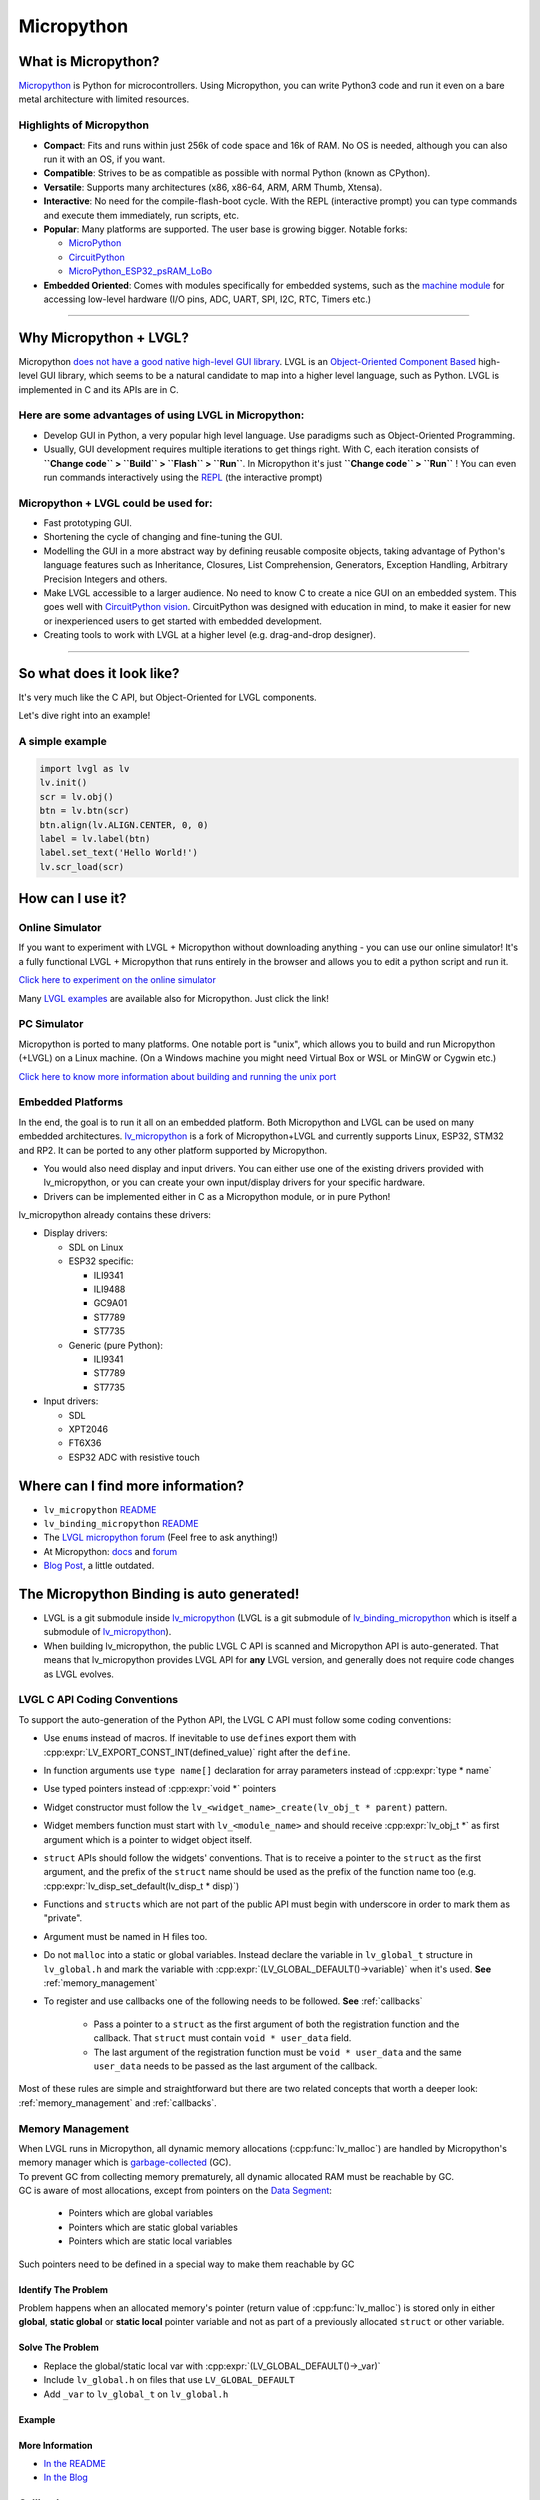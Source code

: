 .. _micropython:

===========
Micropython
===========

What is Micropython?
--------------------

`Micropython <http://micropython.org/>`__ is Python for
microcontrollers. Using Micropython, you can write Python3 code and run
it even on a bare metal architecture with limited resources.


Highlights of Micropython
~~~~~~~~~~~~~~~~~~~~~~~~~

- **Compact**: Fits and runs within just 256k of code space and 16k of RAM. No OS is needed, although you
  can also run it with an OS, if you want.
- **Compatible**: Strives to be as compatible as possible with normal Python (known as CPython).
- **Versatile**: Supports many architectures (x86, x86-64, ARM, ARM Thumb, Xtensa).
- **Interactive**: No need for the compile-flash-boot cycle. With the REPL (interactive prompt) you can type
  commands and execute them immediately, run scripts, etc.
- **Popular**: Many platforms are supported. The user base is growing bigger. Notable forks:

  - `MicroPython <https://github.com/micropython/micropython>`__
  - `CircuitPython <https://github.com/adafruit/circuitpython>`__
  - `MicroPython_ESP32_psRAM_LoBo <https://github.com/loboris/MicroPython_ESP32_psRAM_LoBo>`__

- **Embedded Oriented**: Comes with modules specifically for embedded systems, such as the
  `machine module <https://docs.micropython.org/en/latest/library/machine.html#classes>`__
  for accessing low-level hardware (I/O pins, ADC, UART, SPI, I2C, RTC, Timers etc.)

--------------


Why Micropython + LVGL?
-----------------------

Micropython `does not have a good native high-level GUI library <https://forum.micropython.org/viewtopic.php?f=18&t=5543>`__.
LVGL is an `Object-Oriented Component Based <https://blog.lvgl.io/2018-12-13/extend-lvgl-objects>`__
high-level GUI library, which seems to be a natural candidate to map into a higher level language, such as Python.
LVGL is implemented in C and its APIs are in C.


Here are some advantages of using LVGL in Micropython:
~~~~~~~~~~~~~~~~~~~~~~~~~~~~~~~~~~~~~~~~~~~~~~~~~~~~~~

- Develop GUI in Python, a very popular high level language. Use paradigms such as Object-Oriented Programming.
- Usually, GUI development requires multiple iterations to get things right. With C, each iteration consists of
  **``Change code`` > ``Build`` > ``Flash`` > ``Run``**. In Micropython it's just
  **``Change code`` > ``Run``** ! You can even run commands interactively using the
  `REPL <https://en.wikipedia.org/wiki/Read%E2%80%93eval%E2%80%93print_loop>`__ (the interactive prompt)

Micropython + LVGL could be used for:
~~~~~~~~~~~~~~~~~~~~~~~~~~~~~~~~~~~~~

- Fast prototyping GUI.
- Shortening the cycle of changing and fine-tuning the GUI.
- Modelling the GUI in a more abstract way by defining reusable composite objects, taking advantage of Python's language features
  such as Inheritance, Closures, List Comprehension, Generators, Exception Handling, Arbitrary Precision Integers and others.
- Make LVGL accessible to a larger audience. No need to know C to create a nice GUI on an embedded system. This goes well with
  `CircuitPython vision <https://learn.adafruit.com/welcome-to-circuitpython/what-is-circuitpython>`__.
  CircuitPython was designed with education in mind, to make it easier for new or inexperienced users to get started with
  embedded development.
- Creating tools to work with LVGL at a higher level (e.g. drag-and-drop designer).

--------------


So what does it look like?
--------------------------

It's very much like the C API, but Object-Oriented for LVGL components.

Let's dive right into an example!


A simple example
~~~~~~~~~~~~~~~~

.. code:: python

   import lvgl as lv
   lv.init()
   scr = lv.obj()
   btn = lv.btn(scr)
   btn.align(lv.ALIGN.CENTER, 0, 0)
   label = lv.label(btn)
   label.set_text('Hello World!')
   lv.scr_load(scr)


How can I use it?
-----------------

Online Simulator
~~~~~~~~~~~~~~~~

If you want to experiment with LVGL + Micropython without downloading
anything - you can use our online simulator! It's a fully functional
LVGL + Micropython that runs entirely in the browser and allows you to
edit a python script and run it.

`Click here to experiment on the online simulator <https://sim.lvgl.io/>`__

Many `LVGL examples <https://docs.lvgl.io/master/examples.html>`__ are available also for Micropython. Just click the link!


PC Simulator
~~~~~~~~~~~~

Micropython is ported to many platforms. One notable port is "unix", which allows you to build and run Micropython
(+LVGL) on a Linux machine. (On a Windows machine you might need Virtual Box or WSL or MinGW or Cygwin etc.)

`Click here to know more information about building and running the unix port <https://github.com/lvgl/lv_micropython>`__


Embedded Platforms
~~~~~~~~~~~~~~~~~~

In the end, the goal is to run it all on an embedded platform. Both Micropython and LVGL can be used on many embedded
architectures. `lv_micropython <https://github.com/lvgl/lv_micropython>`__ is a fork of Micropython+LVGL and currently
supports Linux, ESP32, STM32 and RP2. It can be ported to any other platform supported by Micropython.

- You would also need display and input drivers. You can either use one of the existing drivers provided with lv_micropython,
  or you can create your own input/display drivers for your specific hardware.
- Drivers can be implemented either in C as a Micropython module, or in pure Python!

lv_micropython already contains these drivers:

- Display drivers:

  - SDL on Linux
  - ESP32 specific:

    - ILI9341
    - ILI9488
    - GC9A01
    - ST7789
    - ST7735

  - Generic (pure Python):

    - ILI9341
    - ST7789
    - ST7735

- Input drivers:

  - SDL
  - XPT2046
  - FT6X36
  - ESP32 ADC with resistive touch


Where can I find more information?
----------------------------------

- ``lv_micropython`` `README <https://github.com/lvgl/lv_micropython>`__
- ``lv_binding_micropython`` `README <https://github.com/lvgl/lv_binding_micropython>`__
- The `LVGL micropython forum <https://forum.lvgl.io/c/micropython>`__ (Feel free to ask anything!)
- At Micropython: `docs <http://docs.micropython.org/en/latest/>`__ and `forum <https://forum.micropython.org/>`__
- `Blog Post <https://blog.lvgl.io/2019-02-20/micropython-bindings>`__, a little outdated.


The Micropython Binding is auto generated!
------------------------------------------

- LVGL is a git submodule inside `lv_micropython <https://github.com/lvgl/lv_micropython>`__
  (LVGL is a git submodule of `lv_binding_micropython <https://github.com/lvgl/lv_binding_micropython>`__
  which is itself a submodule of `lv_micropython <https://github.com/lvgl/lv_micropython>`__).
- When building lv_micropython, the public LVGL C API is scanned and Micropython API is auto-generated. That means that
  lv_micropython provides LVGL API for **any** LVGL version, and generally does not require code changes as LVGL evolves.


LVGL C API Coding Conventions
~~~~~~~~~~~~~~~~~~~~~~~~~~~~~

To support the auto-generation of the Python API, the LVGL C API must
follow some coding conventions:

- Use ``enum``\ s instead of macros. If inevitable to use ``define``\ s
  export them with :cpp:expr:`LV_EXPORT_CONST_INT(defined_value)` right after the ``define``.
- In function arguments use ``type name[]`` declaration for array parameters instead of :cpp:expr:`type * name`
- Use typed pointers instead of :cpp:expr:`void *` pointers
- Widget constructor must follow the ``lv_<widget_name>_create(lv_obj_t * parent)`` pattern.
- Widget members function must start with ``lv_<module_name>`` and should receive :cpp:expr:`lv_obj_t *` as first
  argument which is a pointer to widget object itself.
- ``struct`` APIs should follow the widgets' conventions. That is to receive a pointer to the ``struct`` as the
  first argument, and the prefix of the ``struct`` name should be used as the prefix of the
  function name too (e.g. :cpp:expr:`lv_disp_set_default(lv_disp_t * disp)`)
- Functions and ``struct``\ s which are not part of the public API must begin with underscore in order to mark them as "private".
- Argument must be named in H files too.
- Do not ``malloc`` into a static or global variables. Instead declare the variable in ``lv_global_t``
  structure in ``lv_global.h`` and mark the variable with :cpp:expr:`(LV_GLOBAL_DEFAULT()->variable)` when it's used. **See** :ref:`memory_management`
- To register and use callbacks one of the following needs to be followed.  **See** :ref:`callbacks`

   - Pass a pointer to a ``struct`` as the first argument of both the registration function and the callback. That
     ``struct`` must contain ``void * user_data`` field.
   - The last argument of the registration function must be ``void * user_data`` and the same ``user_data``
     needs to be passed as the last argument of the callback.

Most of these rules are simple and straightforward but there are two related concepts that worth a deeper look:
:ref:`memory_management` and :ref:`callbacks`.

.. _memory_management:

Memory Management
~~~~~~~~~~~~~~~~~

| When LVGL runs in Micropython, all dynamic memory allocations (:cpp:func:`lv_malloc`) are handled by Micropython's memory
  manager which is `garbage-collected <https://en.wikipedia.org/wiki/Garbage_collection_(computer_science)>`__ (GC).
| To prevent GC from collecting memory prematurely, all dynamic allocated RAM must be reachable by GC.
| GC is aware of most allocations, except from pointers on the `Data Segment <https://en.wikipedia.org/wiki/Data_segment>`__:

    - Pointers which are global variables
    - Pointers which are static global variables
    - Pointers which are static local variables

Such pointers need to be defined in a special way to make them reachable by GC


Identify The Problem
^^^^^^^^^^^^^^^^^^^^

Problem happens when an allocated memory's pointer (return value of :cpp:func:`lv_malloc`) is stored only in either **global**,
**static global** or **static local** pointer variable and not as part of a previously allocated ``struct`` or other variable.


Solve The Problem
^^^^^^^^^^^^^^^^^

- Replace the global/static local var with :cpp:expr:`(LV_GLOBAL_DEFAULT()->_var)`
- Include ``lv_global.h`` on files that use ``LV_GLOBAL_DEFAULT``
- Add ``_var`` to ``lv_global_t`` on ``lv_global.h``

Example
^^^^^^^


More Information
^^^^^^^^^^^^^^^^

- `In the README <https://github.com/lvgl/lv_binding_micropython#memory-management>`__
- `In the Blog <https://blog.lvgl.io/2019-02-20/micropython-bindings#i-need-to-allocate-a-littlevgl-struct-such-as-style-color-etc-how-can-i-do-that-how-do-i-allocatedeallocate-memory-for-it>`__

.. _callbacks:

Callbacks
~~~~~~~~~

In C a callback is just a function pointer. But in Micropython we need to register a *Micropython callable object* for each
callback. Therefore in the Micropython binding we need to register both a function pointer and a Micropython object for every callback.

Therefore we defined a **callback convention** for the LVGL C API that expects lvgl headers to be defined in a certain
way. Callbacks that are declared according to the convention would allow the binding to register a Micropython object
next to the function pointer when registering a callback, and access that object when the callback is called.

- The basic idea is that we have ``void * user_data`` field that is used automatically by the Micropython Binding
  to save the *Micropython callable object* for a callback. This field must be provided when registering the function
  pointer, and provided to the callback function itself.
- Although called "user_data", the user is not expected to read/write that field. Instead, the Micropython glue code uses
  ``user_data`` to automatically keep track of the Micropython callable object. The glue code updates it when the callback
  is registered, and uses it when the callback is called in order to invoke a call to the original callable object.

There are a few options for defining a callback in LVGL C API:

- Option 1: ``user_data`` in a struct

  - There's a struct that contains a field called ``void * user_data``

    - A pointer to that struct is provided as the **first** argument of a callback registration function
    - A pointer to that struct is provided as the **first** argument of the callback itself

- Option 2: ``user_data`` as a function argument

  - A parameter called ``void * user_data`` is provided to the registration function as the **last** argument

    - The callback itself receives ``void *`` as the **last** argument

- Option 3: both callback and ``user_data`` are struct fields

  - The API exposes a struct with both function pointer member and ``user_data`` member

    - The function pointer member receives the same struct as its **first** argument

In practice it's also possible to mix these options, for example provide a struct pointer when registering a callback
(option 1) and provide ``user_data`` argument when calling the callback (options 2),
**as long as the same ``user_data`` that was registered is passed to the callback when it's called**.

Examples
^^^^^^^^

- :cpp:type:`lv_anim_t` contains ``user_data`` field. :cpp:func:`lv_anim_set_path_cb`
  registers `path_cb` callback. Both ``lv_anim_set_path_cb`` and :cpp:type:`lv_anim_path_cb_t`
  receive :cpp:type:`lv_anim_t` as their first argument
- ``path_cb`` field can also be assigned directly in the Python code because it's a member
  of :cpp:type:`lv_anim_t` which contains ``user_data`` field, and :cpp:type:`lv_anim_path_cb_t`
  receive :cpp:type:`lv_anim_t` as its first argument.
- :cpp:func:`lv_imgfont_create` registers ``path_cb`` and receives ``user_data`` as the last
  argument. The callback :cpp:type:`lv_imgfont_get_path_cb_t` also receives the ``user_data`` as the last argument.

.. _more-information-1:

More Information
^^^^^^^^^^^^^^^^

- In the `Blog <https://blog.lvgl.io/2019-08-05/micropython-pure-display-driver#using-callbacks>`__
  and in the `README <https://github.com/lvgl/lv_binding_micropython#callbacks>`__
- `[v6.0] Callback conventions  #1036 <https://github.com/lvgl/lvgl/issues/1036>`__
- Various discussions: `here <https://github.com/lvgl/lvgl/pull/3294#issuecomment-1184895335>`__
  and `here <https://github.com/lvgl/lvgl/issues/1763#issuecomment-762247629>`__
  and`here <https://github.com/lvgl/lvgl/issues/316#issuecomment-467221587>`__

